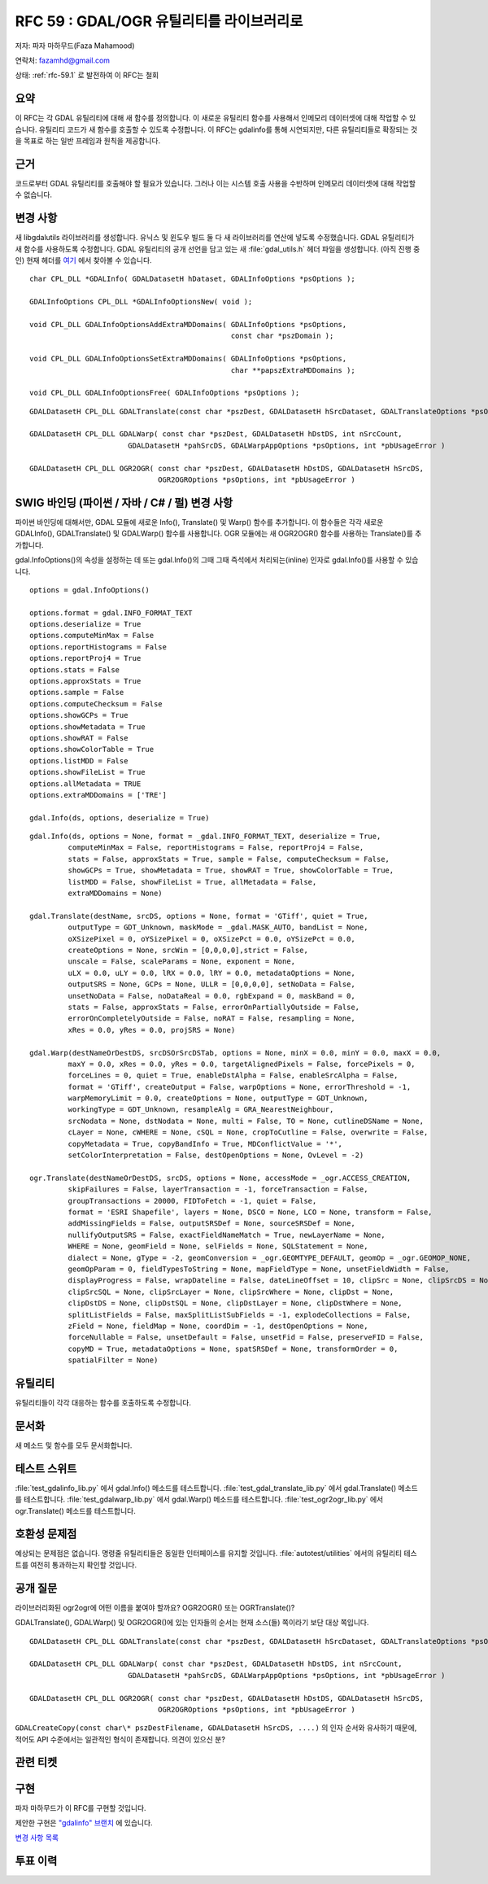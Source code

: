 .. _rfc-59:

=======================================================================================
RFC 59 : GDAL/OGR 유틸리티를 라이브러리로
=======================================================================================

저자: 파자 마하무드(Faza Mahamood)

연락처: fazamhd@gmail.com

상태: :ref:`rfc-59.1` 로 발전하여 이 RFC는 철회

요약
----

이 RFC는 각 GDAL 유틸리티에 대해 새 함수를 정의합니다. 이 새로운 유틸리티 함수를 사용해서 인메모리 데이터셋에 대해 작업할 수 있습니다. 유틸리티 코드가 새 함수를 호출할 수 있도록 수정합니다. 이 RFC는 gdalinfo를 통해 시연되지만, 다른 유틸리티들로 확장되는 것을 목표로 하는 일반 프레임과 원칙을 제공합니다.

근거
----

코드로부터 GDAL 유틸리티를 호출해야 할 필요가 있습니다. 그러나 이는 시스템 호출 사용을 수반하며 인메모리 데이터셋에 대해 작업할 수 없습니다.

변경 사항
---------

새 libgdalutils 라이브러리를 생성합니다. 유닉스 및 윈도우 빌드 둘 다 새 라이브러리를 연산에 넣도록 수정했습니다. GDAL 유틸리티가 새 함수를 사용하도록 수정합니다. GDAL 유틸리티의 공개 선언을 담고 있는 새 :file:`gdal_utils.h` 헤더 파일을 생성합니다. (아직 진행 중인) 현재 헤더를 `여기 <https://github.com/fazam/gdal/blob/gdalinfo/gdal/apps/gdal_utils.h>`_ 에서 찾아볼 수 있습니다.

::


       char CPL_DLL *GDALInfo( GDALDatasetH hDataset, GDALInfoOptions *psOptions );

       GDALInfoOptions CPL_DLL *GDALInfoOptionsNew( void );

       void CPL_DLL GDALInfoOptionsAddExtraMDDomains( GDALInfoOptions *psOptions,
                                                      const char *pszDomain );

       void CPL_DLL GDALInfoOptionsSetExtraMDDomains( GDALInfoOptions *psOptions,
                                                      char **papszExtraMDDomains );

       void CPL_DLL GDALInfoOptionsFree( GDALInfoOptions *psOptions );

::

   GDALDatasetH CPL_DLL GDALTranslate(const char *pszDest, GDALDatasetH hSrcDataset, GDALTranslateOptions *psOptions, int *pbUsageError)

   GDALDatasetH CPL_DLL GDALWarp( const char *pszDest, GDALDatasetH hDstDS, int nSrcCount,
                          GDALDatasetH *pahSrcDS, GDALWarpAppOptions *psOptions, int *pbUsageError )

   GDALDatasetH CPL_DLL OGR2OGR( const char *pszDest, GDALDatasetH hDstDS, GDALDatasetH hSrcDS,
                                 OGR2OGROptions *psOptions, int *pbUsageError )

SWIG 바인딩 (파이썬 / 자바 / C# / 펄) 변경 사항
-----------------------------------------------

파이썬 바인딩에 대해서만, GDAL 모듈에 새로운 Info(), Translate() 및 Warp() 함수를 추가합니다. 이 함수들은 각각 새로운 GDALInfo(), GDALTranslate() 및 GDALWarp() 함수를 사용합니다. OGR 모듈에는 새 OGR2OGR() 함수를 사용하는 Translate()를 추가합니다.

gdal.InfoOptions()의 속성을 설정하는 데 또는 gdal.Info()의 그때 그때 즉석에서 처리되는(inline) 인자로 gdal.Info()를 사용할 수 있습니다.

::


       options = gdal.InfoOptions()
       
       options.format = gdal.INFO_FORMAT_TEXT
       options.deserialize = True
       options.computeMinMax = False
       options.reportHistograms = False
       options.reportProj4 = True
       options.stats = False
       options.approxStats = True
       options.sample = False
       options.computeChecksum = False
       options.showGCPs = True
       options.showMetadata = True
       options.showRAT = False
       options.showColorTable = True
       options.listMDD = False
       options.showFileList = True
       options.allMetadata = TRUE
       options.extraMDDomains = ['TRE']
       
       gdal.Info(ds, options, deserialize = True)

::


       gdal.Info(ds, options = None, format = _gdal.INFO_FORMAT_TEXT, deserialize = True,
                computeMinMax = False, reportHistograms = False, reportProj4 = False,
                stats = False, approxStats = True, sample = False, computeChecksum = False,
                showGCPs = True, showMetadata = True, showRAT = True, showColorTable = True,
                listMDD = False, showFileList = True, allMetadata = False,
                extraMDDomains = None)

       gdal.Translate(destName, srcDS, options = None, format = 'GTiff', quiet = True,
                outputType = GDT_Unknown, maskMode = _gdal.MASK_AUTO, bandList = None,
                oXSizePixel = 0, oYSizePixel = 0, oXSizePct = 0.0, oYSizePct = 0.0,
                createOptions = None, srcWin = [0,0,0,0],strict = False,
                unscale = False, scaleParams = None, exponent = None,
                uLX = 0.0, uLY = 0.0, lRX = 0.0, lRY = 0.0, metadataOptions = None,
                outputSRS = None, GCPs = None, ULLR = [0,0,0,0], setNoData = False,
                unsetNoData = False, noDataReal = 0.0, rgbExpand = 0, maskBand = 0,
                stats = False, approxStats = False, errorOnPartiallyOutside = False,
                errorOnCompletelyOutside = False, noRAT = False, resampling = None,
                xRes = 0.0, yRes = 0.0, projSRS = None)
       
       gdal.Warp(destNameOrDestDS, srcDSOrSrcDSTab, options = None, minX = 0.0, minY = 0.0, maxX = 0.0,
                maxY = 0.0, xRes = 0.0, yRes = 0.0, targetAlignedPixels = False, forcePixels = 0,
                forceLines = 0, quiet = True, enableDstAlpha = False, enableSrcAlpha = False,
                format = 'GTiff', createOutput = False, warpOptions = None, errorThreshold = -1,
                warpMemoryLimit = 0.0, createOptions = None, outputType = GDT_Unknown,
                workingType = GDT_Unknown, resampleAlg = GRA_NearestNeighbour,
                srcNodata = None, dstNodata = None, multi = False, TO = None, cutlineDSName = None,
                cLayer = None, cWHERE = None, cSQL = None, cropToCutline = False, overwrite = False,
                copyMetadata = True, copyBandInfo = True, MDConflictValue = '*',
                setColorInterpretation = False, destOpenOptions = None, OvLevel = -2)

       ogr.Translate(destNameOrDestDS, srcDS, options = None, accessMode = _ogr.ACCESS_CREATION,
                skipFailures = False, layerTransaction = -1, forceTransaction = False,
                groupTransactions = 20000, FIDToFetch = -1, quiet = False,
                format = 'ESRI Shapefile', layers = None, DSCO = None, LCO = None, transform = False,
                addMissingFields = False, outputSRSDef = None, sourceSRSDef = None,
                nullifyOutputSRS = False, exactFieldNameMatch = True, newLayerName = None,
                WHERE = None, geomField = None, selFields = None, SQLStatement = None,
                dialect = None, gType = -2, geomConversion = _ogr.GEOMTYPE_DEFAULT, geomOp = _ogr.GEOMOP_NONE,
                geomOpParam = 0, fieldTypesToString = None, mapFieldType = None, unsetFieldWidth = False,
                displayProgress = False, wrapDateline = False, dateLineOffset = 10, clipSrc = None, clipSrcDS = None,
                clipSrcSQL = None, clipSrcLayer = None, clipSrcWhere = None, clipDst = None,
                clipDstDS = None, clipDstSQL = None, clipDstLayer = None, clipDstWhere = None,
                splitListFields = False, maxSplitListSubFields = -1, explodeCollections = False,
                zField = None, fieldMap = None, coordDim = -1, destOpenOptions = None,
                forceNullable = False, unsetDefault = False, unsetFid = False, preserveFID = False,
                copyMD = True, metadataOptions = None, spatSRSDef = None, transformOrder = 0,
                spatialFilter = None)

유틸리티
--------

유틸리티들이 각각 대응하는 함수를 호출하도록 수정합니다.

문서화
------

새 메소드 및 함수를 모두 문서화합니다.

테스트 스위트
-------------

:file:`test_gdalinfo_lib.py` 에서 gdal.Info() 메소드를 테스트합니다.
:file:`test_gdal_translate_lib.py` 에서 gdal.Translate() 메소드를 테스트합니다.
:file:`test_gdalwarp_lib.py` 에서 gdal.Warp() 메소드를 테스트합니다.
:file:`test_ogr2ogr_lib.py` 에서 ogr.Translate() 메소드를 테스트합니다.

호환성 문제점
-------------

예상되는 문제점은 없습니다. 명령줄 유틸리티들은 동일한 인터페이스를 유지할 것입니다. :file:`autotest/utilities` 에서의 유틸리티 테스트를 여전히 통과하는지 확인할 것입니다.

공개 질문
---------

라이브러리화된 ogr2ogr에 어떤 이름을 붙여야 할까요? OGR2OGR() 또는 OGRTranslate()?

GDALTranslate(), GDALWarp() 및 OGR2OGR()에 있는 인자들의 순서는 현재 소스(들) 쪽이라기 보단 대상 쪽입니다.

::

   GDALDatasetH CPL_DLL GDALTranslate(const char *pszDest, GDALDatasetH hSrcDataset, GDALTranslateOptions *psOptions, int *pbUsageError)

   GDALDatasetH CPL_DLL GDALWarp( const char *pszDest, GDALDatasetH hDstDS, int nSrcCount,
                          GDALDatasetH *pahSrcDS, GDALWarpAppOptions *psOptions, int *pbUsageError )

   GDALDatasetH CPL_DLL OGR2OGR( const char *pszDest, GDALDatasetH hDstDS, GDALDatasetH hSrcDS,
                                 OGR2OGROptions *psOptions, int *pbUsageError )

``GDALCreateCopy(const char\* pszDestFilename, GDALDatasetH hSrcDS, ....)`` 의 인자 순서와 유사하기 때문에, 적어도 API 수준에서는 일관적인 형식이 존재합니다. 의견이 있으신 분?

관련 티켓
---------

구현
----

파자 마하무드가 이 RFC를 구현할 것입니다.

제안한 구현은 `"gdalinfo" 브랜치 <https://github.com/fazam/gdal/tree/gdalinfo>`_ 에 있습니다.

`변경 사항 목록 <https://github.com/fazam/gdal/compare/gdalinfo>`_

투표 이력
---------

